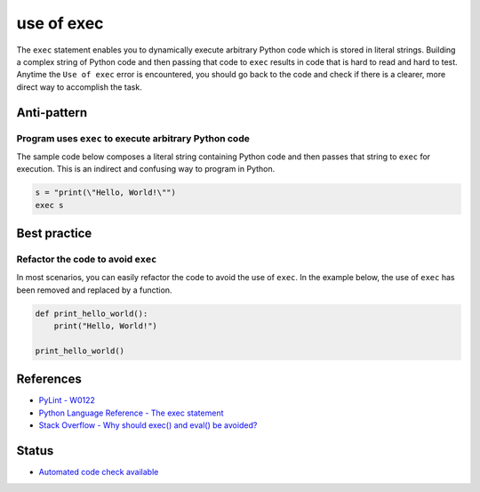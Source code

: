 use of exec
===========

The ``exec`` statement enables you to dynamically execute arbitrary Python code which is stored in literal strings. Building a complex string of Python code and then passing that code to ``exec`` results in code that is hard to read and hard to test. Anytime the ``Use of exec`` error is encountered, you should go back to the code and check if there is a clearer, more direct way to accomplish the task.

Anti-pattern
------------

Program uses ``exec`` to execute arbitrary Python code
......................................................

The sample code below composes a literal string containing Python code and then passes that string to ``exec`` for execution. This is an indirect and confusing way to program in Python.

.. code:: python

    s = "print(\"Hello, World!\"")
    exec s


Best practice
-------------

Refactor the code to avoid ``exec``
...................................

In most scenarios, you can easily refactor the code to avoid the use of ``exec``. In the example below, the use of ``exec`` has been removed and replaced by a function.

.. code:: python

    def print_hello_world():
        print("Hello, World!")

    print_hello_world()

References
----------

- `PyLint - W0122 <http://pylint-messages.wikidot.com/messages:w0122>`_
- `Python Language Reference - The exec statement <https://docs.python.org/2/reference/simple_stmts.html#the-exec-statement>`_
- `Stack Overflow - Why should exec() and eval() be avoided? <http://stackoverflow.com/questions/1933451/why-should-exec-and-eval-be-avoided>`_

Status
------

- `Automated code check available <https://www.quantifiedcode.com/app/pattern/14c05f5246af43b1aa3d6bb69f3b84f3>`_

